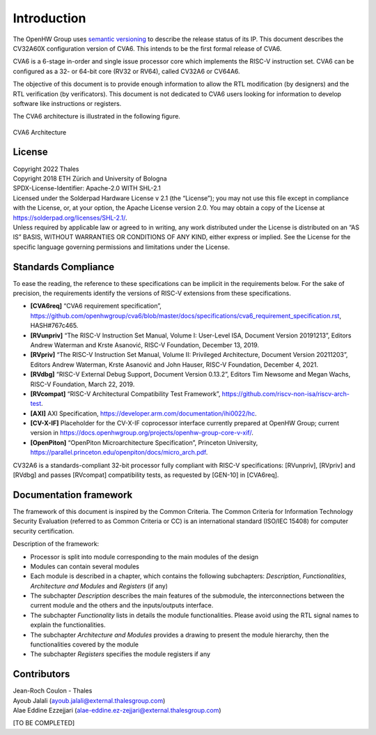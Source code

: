 ..
   Copyright 2022 Thales DIS design services SAS
   Licensed under the Solderpad Hardware Licence, Version 2.0 (the "License");
   you may not use this file except in compliance with the License.
   SPDX-License-Identifier: Apache-2.0 WITH SHL-2.0
   You may obtain a copy of the License at https://solderpad.org/licenses/

   Original Author: Jean-Roch COULON - Thales



Introduction
============

The OpenHW Group uses `semantic versioning <https://semver.org/>`_ to describe the release status of its IP.
This document describes the CV32A60X configuration version of CVA6.
This intends to be the first formal release of CVA6.

CVA6 is a 6-stage in-order and single issue processor core which implements the RISC-V instruction set.
CVA6 can be configured as a 32- or 64-bit core (RV32 or RV64), called CV32A6 or CV64A6.

The objective of this document is to provide enough information to allow the RTL modification (by designers) and the RTL verification (by verificators).
This document is not dedicated to CVA6 users looking for information to develop software like instructions or registers.

The CVA6 architecture is illustrated in the following figure.

.. figure:: ../images/ariane_overview.drawio.png
   :name: CVA6 Architecute
   :align: center
   :alt:

   CVA6 Architecture


License
-------

| Copyright 2022 Thales
| Copyright 2018 ETH Zürich and University of Bologna
| SPDX-License-Identifier: Apache-2.0 WITH SHL-2.1
| Licensed under the Solderpad Hardware License v 2.1 (the “License”);
  you may not use this file except in compliance with the License, or,
  at your option, the Apache License version 2.0. You may obtain a copy
  of the License at https://solderpad.org/licenses/SHL-2.1/.
| Unless required by applicable law or agreed to in writing, any work
  distributed under the License is distributed on an “AS IS” BASIS,
  WITHOUT WARRANTIES OR CONDITIONS OF ANY KIND, either express or
  implied. See the License for the specific language governing
  permissions and limitations under the License.


Standards Compliance
--------------------

To ease the reading, the reference to these specifications can be implicit in the requirements below. For the sake of precision, the requirements identify the versions of RISC-V extensions from these specifications.

* **[CVA6req]** “CVA6 requirement specification”, https://github.com/openhwgroup/cva6/blob/master/docs/specifications/cva6_requirement_specification.rst, HASH#767c465.
* **[RVunpriv]** “The RISC-V Instruction Set Manual, Volume I: User-Level ISA, Document Version 20191213”, Editors Andrew Waterman and Krste Asanović, RISC-V Foundation, December 13, 2019.
* **[RVpriv]** “The RISC-V Instruction Set Manual, Volume II: Privileged Architecture, Document Version 20211203”, Editors Andrew Waterman, Krste Asanović and John Hauser, RISC-V Foundation, December 4, 2021.
* **[RVdbg]** “RISC-V External Debug Support, Document Version 0.13.2”, Editors Tim Newsome and Megan Wachs, RISC-V Foundation, March 22, 2019.
* **[RVcompat]** “RISC-V Architectural Compatibility Test Framework”, https://github.com/riscv-non-isa/riscv-arch-test.
* **[AXI]** AXI Specification, https://developer.arm.com/documentation/ihi0022/hc.
* **[CV-X-IF]** Placeholder for the CV-X-IF coprocessor interface currently prepared at OpenHW Group; current version in https://docs.openhwgroup.org/projects/openhw-group-core-v-xif/.
* **[OpenPiton]** “OpenPiton Microarchitecture Specification”, Princeton University, https://parallel.princeton.edu/openpiton/docs/micro_arch.pdf.

CV32A6 is a standards-compliant 32-bit processor fully compliant with RISC-V specifications: [RVunpriv], [RVpriv] and [RVdbg] and passes [RVcompat] compatibility tests, as requested by [GEN-10] in [CVA6req].


Documentation framework
-----------------------

The framework of this document is inspired by the Common Criteria. The Common Criteria for Information Technology Security Evaluation (referred to as Common Criteria or CC) is an international standard (ISO/IEC 15408) for computer security certification.

Description of the framework:

* Processor is split into module corresponding to the main modules of the design
* Modules can contain several modules
* Each module is described in a chapter, which contains the following subchapters: *Description*, *Functionalities*, *Architecture and Modules* and *Registers* (if any)
* The subchapter *Description* describes the main features of the submodule, the interconnections between the current module and the others and the inputs/outputs interface.
* The subchapter *Functionality* lists in details the module functionalities. Please avoid using the RTL signal names to explain the functionalities.
* The subchapter *Architecture and Modules* provides a drawing to present the module hierarchy, then the functionalities covered by the module
* The subchapter *Registers* specifies the module registers if any


Contributors
------------

| Jean-Roch Coulon - Thales
| Ayoub Jalali
  (`ayoub.jalali@external.thalesgroup.com <mailto:ayoub.jalali@external.thalesgroup.com>`__)
| Alae Eddine Ezzejjari
  (`alae-eddine.ez-zejjari@external.thalesgroup.com <mailto:alae-eddine.ez-zejjari@external.thalesgroup.com>`__)

[TO BE COMPLETED]

